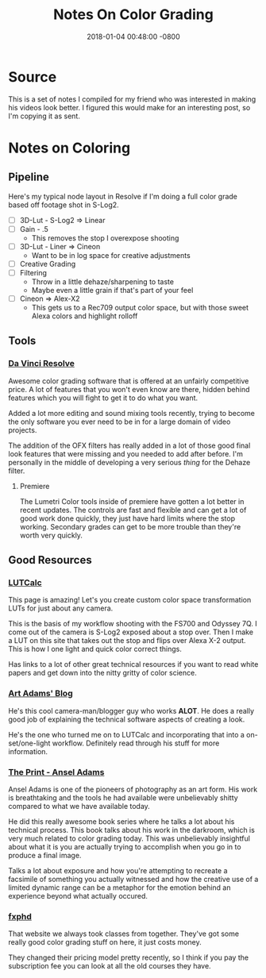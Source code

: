 #+TITLE: Notes On Color Grading
#+LAYOUT: post
#+DATE:   2018-01-04 00:48:00 -0800
#+TAGS: color-grading editing film
#+liquid: enabled


* Source

This is a set of notes I compiled for my friend who was interested in making his videos look better. I figured this would make for an interesting post, so I'm copying it as sent.

* Notes on Coloring
   
** Pipeline
    
   Here's my typical node layout in Resolve if I'm doing a full color grade based off footage shot in S-Log2.

   - [ ] 3D-Lut - S-Log2 => Linear
   - [ ] Gain - .5
     - This removes the stop I overexpose shooting
   - [ ] 3D-Lut - Liner => Cineon
     - Want to be in log space for creative adjustments
   - [ ] Creative Grading
   - [ ] Filtering
     - Throw in a little dehaze/sharpening to taste
     - Maybe even a little grain if that's part of your feel
   - [ ] Cineon => Alex-X2
     - This gets us to a Rec709 output color space, but with those sweet Alexa colors and highlight rolloff

** Tools

*** [[https://www.blackmagicdesign.com/products/davinciresolve/][Da Vinci Resolve]]

    Awesome color grading software that is offered at an unfairly competitive price. A lot of features that you won't even know are there, hidden behind features which you will fight to get it to do what you want.

    Added a lot more editing and sound mixing tools recently, trying to become the only software you ever need to be in for a large domain of video projects.

    The addition of the OFX filters has really added in a lot of those good final look features that were missing and you needed to add after before. I'm personally in the middle of developing a very serious /thing/ for the Dehaze filter.

**** Premiere

     The Lumetri Color tools inside of premiere have gotten a lot better in recent updates. The controls are fast and flexible and can get a lot of good work done quickly, they just have hard limits where the stop working.
     Secondary grades can get to be more trouble than they're worth very quickly.

** Good Resources

*** [[https://cameramanben.github.io/LUTCalc/][LUTCalc]]

    This page is amazing! Let's you create custom color space transformation LUTs for just about any camera.

    This is the basis of my workflow shooting with the FS700 and Odyssey 7Q. I come out of the camera is S-Log2 exposed about a stop over. Then I make a LUT on this site that takes out the stop and flips over Alexa X-2 output. This is how I one light and quick color correct things.

    Has links to a lot of other great technical resources if you want to read white papers and get down into the nitty gritty of color science.

*** [[https://www.provideocoalition.com/aadams/][Art Adams' Blog]]
     
    He's this cool camera-man/blogger guy who works *ALOT*. He does a really good job of explaining the technical software aspects of creating a look.

    He's the one who turned me on to LUTCalc and incorporating that into a on-set/one-light workflow. Definitely read through his stuff for more information.

*** [[https://www.amazon.com/Print-Ansel-Adams-Photography/dp/0821221876][The Print - Ansel Adams]]
     
    Ansel Adams is one of the pioneers of photography as an art form. His work is breathtaking and the tools he had available were unbelievably shitty compared to what we have available today.

    He did this really awesome book series where he talks a lot about his technical process. This book talks about his work in the darkroom, which is very much related to color grading today. This was unbelievably insightful about what it is you are actually trying to accomplish when you go in to produce a final image.

    Talks a lot about exposure and how you're attempting to recreate a facsimile of something you actually witnessed and how the creative use of a limited dynamic range can be a metaphor for the emotion behind an experience beyond what actually occured.

*** [[https://www.fxphd.com/][fxphd]]

    That website we always took classes from together. They've got some really good color grading stuff on here, it just costs money.

    They changed their pricing model pretty recently, so I think if you pay the subscription fee you can look at all the old courses they have.
